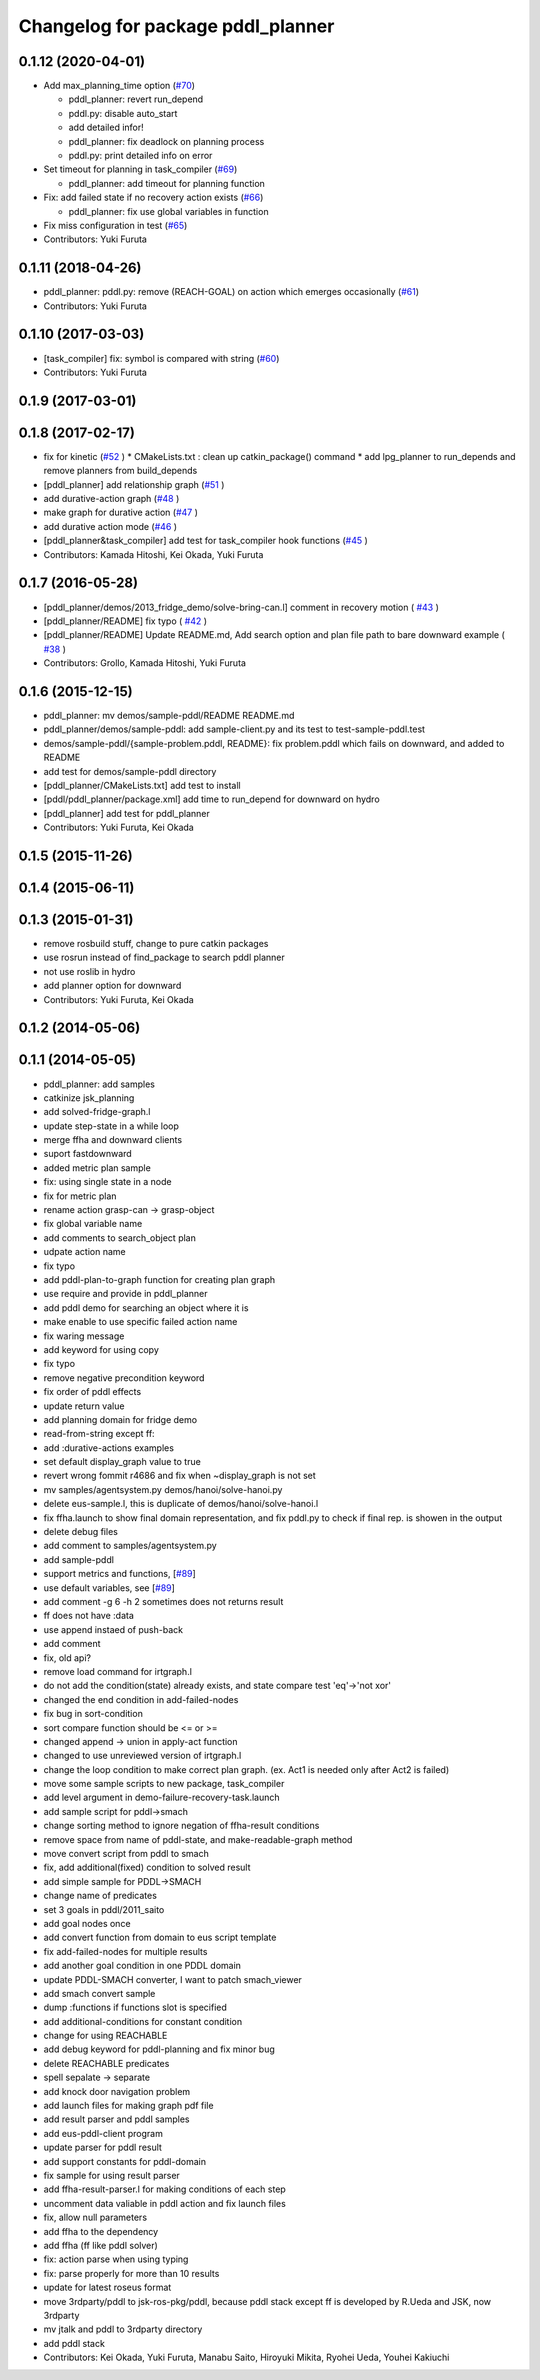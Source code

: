 ^^^^^^^^^^^^^^^^^^^^^^^^^^^^^^^^^^
Changelog for package pddl_planner
^^^^^^^^^^^^^^^^^^^^^^^^^^^^^^^^^^

0.1.12 (2020-04-01)
-------------------
* Add max_planning_time option (`#70 <https://github.com/jsk-ros-pkg/jsk_planning/issues/70>`_)

  * pddl_planner: revert run_depend
  * pddl.py: disable auto_start
  * add detailed infor!
  * pddl_planner: fix deadlock on planning process
  * pddl.py: print detailed info on error

* Set timeout for planning in task_compiler (`#69 <https://github.com/jsk-ros-pkg/jsk_planning/issues/69>`_)

  * pddl_planner: add timeout for planning function

* Fix: add failed state if no recovery action exists (`#66 <https://github.com/jsk-ros-pkg/jsk_planning/issues/66>`_)

  * pddl_planner: fix use global variables in function

* Fix miss configuration in test (`#65 <https://github.com/jsk-ros-pkg/jsk_planning/issues/65>`_)

* Contributors: Yuki Furuta

0.1.11 (2018-04-26)
-------------------
* pddl_planner: pddl.py: remove (REACH-GOAL) on action which emerges occasionally (`#61 <https://github.com/jsk-ros-pkg/jsk_planning/issues/61>`_)
* Contributors: Yuki Furuta

0.1.10 (2017-03-03)
-------------------
* [task_compiler] fix: symbol is compared with string (`#60 <https://github.com/jsk-ros-pkg/jsk_planning/issues/60>`_)
* Contributors: Yuki Furuta

0.1.9 (2017-03-01)
------------------

0.1.8 (2017-02-17)
------------------
* fix for  kinetic (`#52  <https://github.com/jsk-ros-pkg/jsk_pr2eus/issues/52>`_ )
  * CMakeLists.txt : clean up catkin_package() command
  * add lpg_planner to run_depends and remove planners from build_depends
* [pddl_planner] add relationship graph  (`#51  <https://github.com/jsk-ros-pkg/jsk_pr2eus/issues/51>`_ )
* add durative-action graph  (`#48  <https://github.com/jsk-ros-pkg/jsk_pr2eus/issues/48>`_ )
* make graph for durative action (`#47  <https://github.com/jsk-ros-pkg/jsk_pr2eus/issues/47>`_ )
* add durative action mode (`#46  <https://github.com/jsk-ros-pkg/jsk_pr2eus/issues/46>`_ )
* [pddl_planner&task_compiler] add test for task_compiler hook
  functions (`#45  <https://github.com/jsk-ros-pkg/jsk_pr2eus/issues/45>`_ )
* Contributors: Kamada Hitoshi, Kei Okada, Yuki Furuta

0.1.7 (2016-05-28)
------------------
* [pddl_planner/demos/2013_fridge_demo/solve-bring-can.l] comment in recovery motion ( `#43  <https://github.com/jsk-ros-pkg/jsk_pr2eus/issues/43>`_ )
* [pddl_planner/README] fix typo  ( `#42  <https://github.com/jsk-ros-pkg/jsk_pr2eus/issues/42>`_ )
* [pddl_planner/README] Update README.md, Add search option and plan file path to bare downward example ( `#38  <https://github.com/jsk-ros-pkg/jsk_pr2eus/issues/38>`_ )
* Contributors: Grollo, Kamada Hitoshi, Yuki Furuta

0.1.6 (2015-12-15)
------------------
* pddl_planner: mv demos/sample-pddl/README README.md
* pddl_planner/demos/sample-pddl: add sample-client.py and its test to test-sample-pddl.test
* demos/sample-pddl/{sample-problem.pddl, README}: fix problem.pddl which fails on downward, and added to README
* add test for demos/sample-pddl directory
* [pddl_planner/CMakeLists.txt] add test to install
* [pddl/pddl_planner/package.xml] add time to run_depend for downward on hydro
* [pddl_planner] add test for pddl_planner
* Contributors: Yuki Furuta, Kei Okada

0.1.5 (2015-11-26)
------------------

0.1.4 (2015-06-11)
------------------

0.1.3 (2015-01-31)
------------------
* remove rosbuild stuff, change to pure catkin packages
* use rosrun instead of find_package to search pddl planner
* not use roslib in hydro
* add planner option for downward
* Contributors: Yuki Furuta, Kei Okada

0.1.2 (2014-05-06)
------------------

0.1.1 (2014-05-05)
------------------
* pddl_planner: add samples
* catkinize jsk_planning
* add solved-fridge-graph.l
* update step-state in a while loop
* merge ffha and downward clients
* suport fastdownward
* added metric plan sample
* fix: using single state in a node
* fix for metric plan
* rename action grasp-can -> grasp-object
* fix global variable name
* add comments to search_object plan
* udpate action name
* fix typo
* add pddl-plan-to-graph function for creating plan graph
* use require and provide in pddl_planner
* add pddl demo for searching an object where it is
* make enable to use specific failed action name
* fix waring message
* add keyword for using copy
* fix typo
* remove negative precondition keyword
* fix order of pddl effects
* update return value
* add planning domain for fridge demo
* read-from-string except ff:
* add :durative-actions examples
* set default display_graph value to true
* revert wrong fommit r4686 and fix when ~display_graph is not set
* mv samples/agentsystem.py  demos/hanoi/solve-hanoi.py
* delete eus-sample.l, this is duplicate of demos/hanoi/solve-hanoi.l
* fix ffha.launch to show final domain representation, and fix pddl.py to check if final rep. is showen in the output
* delete debug files
* add comment to samples/agentsystem.py
* add sample-pddl
* support metrics and functions, [`#89 <https://github.com/jsk-ros-pkg/jsk_planning/issues/89>`_]
* use default variables, see [`#89 <https://github.com/jsk-ros-pkg/jsk_planning/issues/89>`_]
* add comment -g 6 -h 2 sometimes does not returns result
* ff does not have :data
* use append instaed of push-back
* add comment
* fix, old api?
* remove load command for irtgraph.l
* do not add the condition(state) already exists, and state compare test 'eq'->'not xor'
* changed the end condition in add-failed-nodes
* fix bug in sort-condition
* sort compare function should be <= or >=
* changed append -> union in apply-act function
* changed to use unreviewed version of irtgraph.l
* change the loop condition to make correct plan graph. (ex. Act1 is needed only after Act2 is failed)
* move some sample scripts to new package, task_compiler
* add level argument in demo-failure-recovery-task.launch
* add sample script for pddl->smach
* change sorting method to ignore negation of ffha-result conditions
* remove space from name of pddl-state, and make-readable-graph method
* move convert script from pddl to smach
* fix, add additional(fixed) condition to solved result
* add simple sample for PDDL->SMACH
* change name of predicates
* set 3 goals in pddl/2011_saito
* add goal nodes once
* add convert function from domain to eus script template
* fix add-failed-nodes for multiple results
* add another goal condition in one PDDL domain
* update PDDL-SMACH converter, I want to patch smach_viewer
* add smach convert sample
* dump :functions if functions slot is specified
* add additional-conditions for constant condition
* change for using REACHABLE
* add debug keyword for pddl-planning and fix minor bug
* delete REACHABLE predicates
* spell sepalate -> separate
* add knock door navigation problem
* add launch files for making graph pdf file
* add result parser and pddl samples
* add eus-pddl-client program
* update parser for pddl result
* add support constants for pddl-domain
* fix sample for using result parser
* add ffha-result-parser.l for making conditions of each step
* uncomment data valiable in pddl action and fix launch files
* fix, allow null parameters
* add ffha to the dependency
* add ffha (ff like pddl solver)
* fix: action parse when using typing
* fix: parse properly for more than 10 results
* update for latest roseus format
* move 3rdparty/pddl to jsk-ros-pkg/pddl, because pddl stack except ff is developed by R.Ueda and JSK, now 3rdparty
* mv jtalk and pddl to 3rdparty directory
* add pddl stack
* Contributors: Kei Okada, Yuki Furuta, Manabu Saito, Hiroyuki Mikita, Ryohei Ueda, Youhei Kakiuchi
